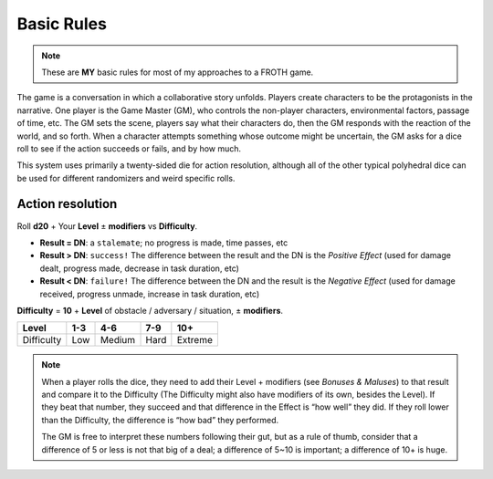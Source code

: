 Basic Rules
===========

.. note::
   These are **MY** basic rules for most of my approaches to a FROTH game.

The game is a conversation in which a collaborative story unfolds. Players create characters to be the protagonists in the narrative. One player is the Game Master (GM), who controls the non-player characters, environmental factors, passage of time, etc. The GM sets the scene, players say what their characters do, then the GM responds with the reaction of the world, and so forth. When a character attempts something whose outcome might be uncertain, the GM asks for a dice roll to see if the action succeeds or fails, and by how much.

This system uses primarily a twenty-sided die for action resolution, although all of the other typical polyhedral dice can be used for different randomizers and weird specific rolls.

Action resolution
-----------------

Roll **d20** + Your **Level** ± **modifiers** vs **Difficulty**.

- **Result = DN**: a ``stalemate``; no progress is made, time passes, etc
- **Result > DN**: ``success!`` The difference between the result and the DN is the *Positive Effect* (used for damage dealt, progress made, decrease in task duration, etc)
- **Result < DN**: ``failure!`` The difference between the DN and the result is the *Negative Effect* (used for damage received, progress unmade, increase in task duration, etc)

**Difficulty** = **10** + **Level** of obstacle / adversary / situation, ± **modifiers**.

+------------+-----+--------+------+---------+
|    Level   | 1-3 |   4-6  |  7-9 |   10+   |
+============+=====+========+======+=========+
| Difficulty | Low | Medium | Hard | Extreme |
+------------+-----+--------+------+---------+

.. note::
  When a player rolls the dice, they need to add their Level + modifiers (see *Bonuses & Maluses*) to that result and compare it to the Difficulty (The Difficulty might also have modifiers of its own, besides the Level). If they beat that number, they succeed and that difference in the Effect is “how well” they did. If they roll lower than the Difficulty, the difference is “how bad” they performed. 

  The GM is free to interpret these numbers following their gut, but as a rule of thumb, consider that a difference of 5 or less is not that big of a deal; a difference of 5~10 is important; a difference of 10+ is huge.